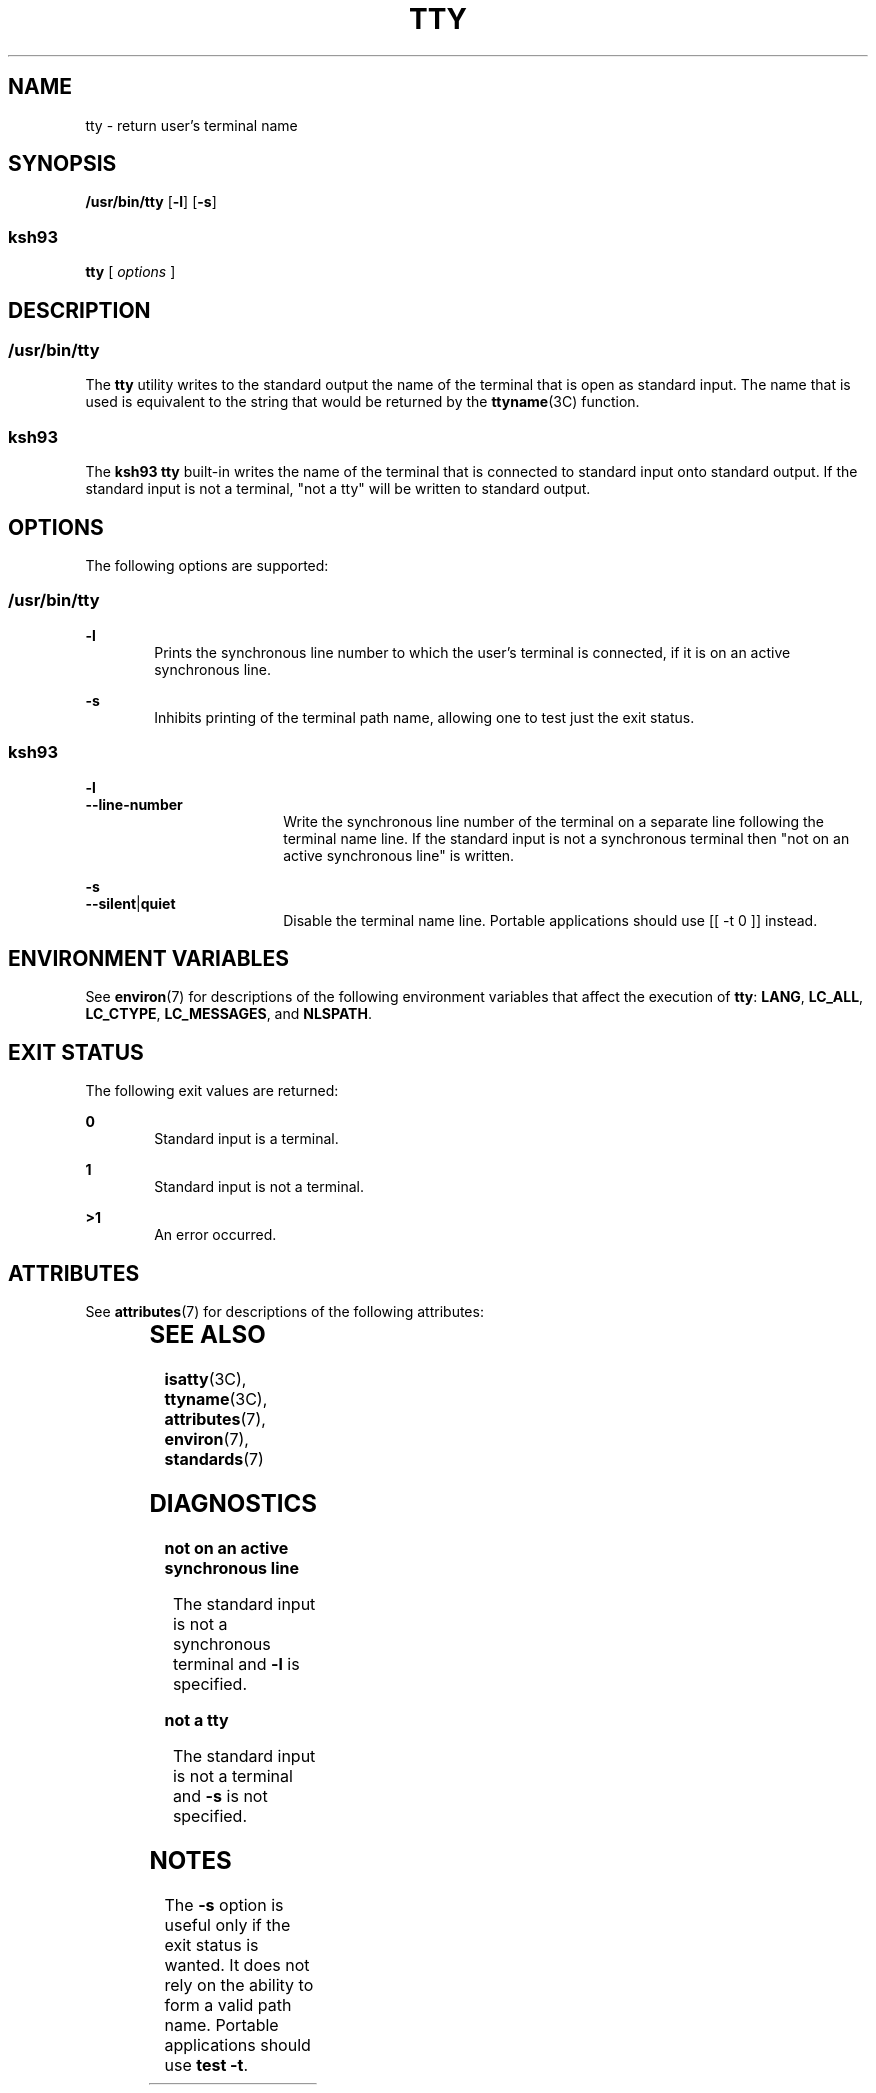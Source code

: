 .\"
.\" Sun Microsystems, Inc. gratefully acknowledges The Open Group for
.\" permission to reproduce portions of its copyrighted documentation.
.\" Original documentation from The Open Group can be obtained online at
.\" http://www.opengroup.org/bookstore/.
.\"
.\" The Institute of Electrical and Electronics Engineers and The Open
.\" Group, have given us permission to reprint portions of their
.\" documentation.
.\"
.\" In the following statement, the phrase ``this text'' refers to portions
.\" of the system documentation.
.\"
.\" Portions of this text are reprinted and reproduced in electronic form
.\" in the SunOS Reference Manual, from IEEE Std 1003.1, 2004 Edition,
.\" Standard for Information Technology -- Portable Operating System
.\" Interface (POSIX), The Open Group Base Specifications Issue 6,
.\" Copyright (C) 2001-2004 by the Institute of Electrical and Electronics
.\" Engineers, Inc and The Open Group.  In the event of any discrepancy
.\" between these versions and the original IEEE and The Open Group
.\" Standard, the original IEEE and The Open Group Standard is the referee
.\" document.  The original Standard can be obtained online at
.\" http://www.opengroup.org/unix/online.html.
.\"
.\" This notice shall appear on any product containing this material.
.\"
.\" The contents of this file are subject to the terms of the
.\" Common Development and Distribution License (the "License").
.\" You may not use this file except in compliance with the License.
.\"
.\" You can obtain a copy of the license at usr/src/OPENSOLARIS.LICENSE
.\" or http://www.opensolaris.org/os/licensing.
.\" See the License for the specific language governing permissions
.\" and limitations under the License.
.\"
.\" When distributing Covered Code, include this CDDL HEADER in each
.\" file and include the License file at usr/src/OPENSOLARIS.LICENSE.
.\" If applicable, add the following below this CDDL HEADER, with the
.\" fields enclosed by brackets "[]" replaced with your own identifying
.\" information: Portions Copyright [yyyy] [name of copyright owner]
.\"
.\"
.\" Copyright 1989 AT&T
.\" Portions Copyright (c) 1992, X/Open Company Limited  All Rights Reserved.
.\" Copyright (c) 2009, Sun Microsystems, Inc.  All Rights Reserved.
.\"
.TH TTY 1 "Aug 11, 2009"
.SH NAME
tty \- return user's terminal name
.SH SYNOPSIS
.LP
.nf
\fB/usr/bin/tty\fR [\fB-l\fR] [\fB-s\fR]
.fi

.SS "ksh93"
.LP
.nf
\fBtty\fR [ \fIoptions\fR ]
.fi

.SH DESCRIPTION
.SS "/usr/bin/tty"
.sp
.LP
The \fBtty\fR utility writes to the standard output the name of the terminal
that is open as standard input. The name that is used is equivalent to the
string that would be returned by the \fBttyname\fR(3C) function.
.SS "ksh93"
.sp
.LP
The \fBksh93\fR \fBtty\fR built-in writes the name of the terminal that is
connected to standard input onto standard output. If the standard input is not
a terminal, "not a tty" will be written to standard output.
.SH OPTIONS
.sp
.LP
The following options are supported:
.SS "/usr/bin/tty"
.sp
.ne 2
.na
\fB\fB-l\fR\fR
.ad
.RS 6n
Prints the synchronous line number to which the user's terminal is connected,
if it is on an active synchronous line.
.RE

.sp
.ne 2
.na
\fB\fB-s\fR\fR
.ad
.RS 6n
Inhibits printing of the terminal path name, allowing one to test just the exit
status.
.RE

.SS "ksh93"
.sp
.ne 2
.na
\fB\fB-l\fR\fR
.ad
.br
.na
\fB\fB--line-number\fR\fR
.ad
.RS 18n
Write the synchronous line number of the terminal on a separate line following
the terminal name line.  If the standard input is not a synchronous terminal
then "not on an active synchronous line" is written.
.RE

.sp
.ne 2
.na
\fB\fB-s\fR\fR
.ad
.br
.na
\fB\fB--silent\fR|\fBquiet\fR\fR
.ad
.RS 18n
Disable the terminal name line. Portable applications should use [[ -t 0 ]]
instead.
.RE

.SH ENVIRONMENT VARIABLES
.sp
.LP
See \fBenviron\fR(7) for descriptions of the following environment variables
that affect the execution of  \fBtty\fR: \fBLANG\fR, \fBLC_ALL\fR,
\fBLC_CTYPE\fR,  \fBLC_MESSAGES\fR,  and \fBNLSPATH\fR.
.SH EXIT STATUS
.sp
.LP
The following exit values are returned:
.sp
.ne 2
.na
\fB\fB0\fR\fR
.ad
.RS 6n
Standard input is a terminal.
.RE

.sp
.ne 2
.na
\fB\fB1\fR\fR
.ad
.RS 6n
Standard input is not a terminal.
.RE

.sp
.ne 2
.na
\fB\fB>1\fR\fR
.ad
.RS 6n
An error occurred.
.RE

.SH ATTRIBUTES
.sp
.LP
See \fBattributes\fR(7) for descriptions of the following attributes:
.sp

.sp
.TS
box;
c | c
l | l .
ATTRIBUTE TYPE	ATTRIBUTE VALUE
_
CSI	Enabled
_
Interface Stability	Committed
_
Standard	\fBstandards\fR(7).
.TE

.SH SEE ALSO
.sp
.LP
\fBisatty\fR(3C),
\fBttyname\fR(3C),
\fBattributes\fR(7),
\fBenviron\fR(7),
\fBstandards\fR(7)
.SH DIAGNOSTICS
.sp
.ne 2
.na
\fB\fBnot on an active synchronous line\fR\fR
.ad
.sp .6
.RS 4n
The standard input is not a synchronous terminal and \fB-l\fR is specified.
.RE

.sp
.ne 2
.na
\fB\fBnot a tty\fR\fR
.ad
.sp .6
.RS 4n
The standard input is not a terminal and \fB-s\fR is not specified.
.RE

.SH NOTES
.sp
.LP
The \fB-s\fR option is useful only if the exit status is wanted. It does not
rely on the ability to form a valid path name. Portable applications should use
\fBtest\fR \fB-t\fR.
